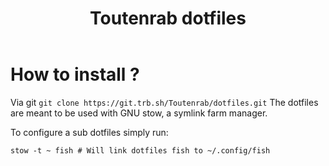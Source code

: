 #+TITLE: Toutenrab dotfiles
* How to install ?
Via git ~git clone https://git.trb.sh/Toutenrab/dotfiles.git~
The dotfiles are meant to be used with GNU stow, a symlink farm manager.

To configure a sub dotfiles simply run:
#+BEGIN_SRC shell
stow -t ~ fish # Will link dotfiles fish to ~/.config/fish
#+END_SRC
